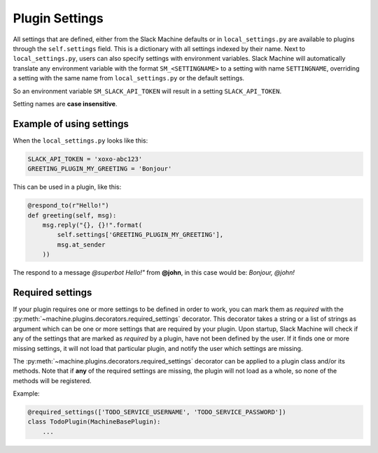 .. _plugin settings:

Plugin Settings
===============

All settings that are defined, either from the Slack Machine defaults or in ``local_settings.py`` 
are available to plugins through the ``self.settings`` field. This is a dictionary with all 
settings indexed by their name. Next to ``local_settings.py``, users can also specify settings 
with environment variables. Slack Machine will automatically translate any environment variable 
with the format ``SM_<SETTINGNAME>`` to a setting with name ``SETTINGNAME``, overriding a setting 
with the same name from ``local_settings.py`` or the default settings.

So an environment variable ``SM_SLACK_API_TOKEN`` will result in a setting ``SLACK_API_TOKEN``.

Setting names are **case insensitive**.

Example of using settings
-------------------------

When the ``local_settings.py`` looks like this:

.. code-block:: python

    SLACK_API_TOKEN = 'xoxo-abc123'
    GREETING_PLUGIN_MY_GREETING = 'Bonjour'

This can be used in a plugin, like this:

.. code-block:: python

    @respond_to(r"Hello!")
    def greeting(self, msg):
        msg.reply("{}, {}!".format(
            self.settings['GREETING_PLUGIN_MY_GREETING'],
            msg.at_sender
        ))

The respond to a message *@superbot Hello!"* from **@john**, in this case would be: *Bonjour, @john!*

Required settings
-----------------

If your plugin requires one or more settings to be defined in order to work, you can mark them as
*required* with the :py:meth:`~machine.plugins.decorators.required_settings` decorator. This
decorator takes a string or a list of strings as argument which can be one or more settings that
are required by your plugin. Upon startup, Slack Machine will check if any of the settings that
are marked as *required* by a plugin, have not been defined by the user. If it finds one or more
missing settings, it will not load that particular plugin, and notify the user which settings are
missing.

The :py:meth:`~machine.plugins.decorators.required_settings` decorator can be applied to a plugin
class and/or its methods. Note that if **any** of the required settings are missing, the plugin
will not load as a whole, so none of the methods will be registered.

Example:

.. code-block:: python

    @required_settings(['TODO_SERVICE_USERNAME', 'TODO_SERVICE_PASSWORD'])
    class TodoPlugin(MachineBasePlugin):
        ...

